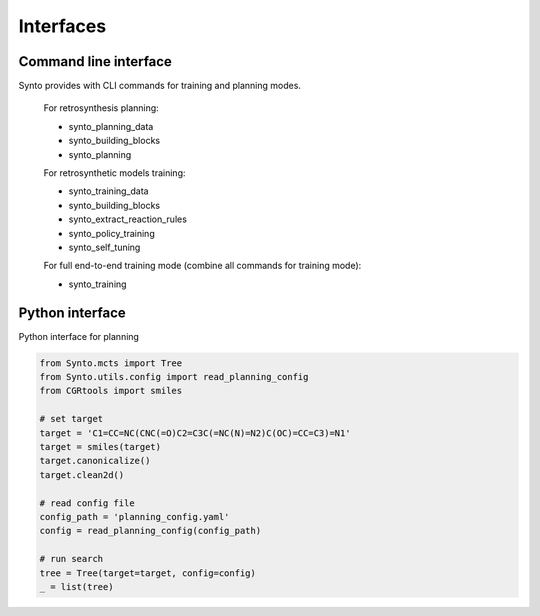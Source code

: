 Interfaces
================

Command line interface
---------------------------

Synto provides with CLI commands for training and planning modes.

    For retrosynthesis planning:

    * synto_planning_data
    * synto_building_blocks
    * synto_planning

    For retrosynthetic models training:

    * synto_training_data
    * synto_building_blocks
    * synto_extract_reaction_rules
    * synto_policy_training
    * synto_self_tuning

    For full end-to-end training mode (combine all commands for training mode):

    * synto_training


Python interface
---------------------------

Python interface for planning

.. code-block:: python

    from Synto.mcts import Tree
    from Synto.utils.config import read_planning_config
    from CGRtools import smiles

    # set target
    target = 'C1=CC=NC(CNC(=O)C2=C3C(=NC(N)=N2)C(OC)=CC=C3)=N1'
    target = smiles(target)
    target.canonicalize()
    target.clean2d()

    # read config file
    config_path = 'planning_config.yaml'
    config = read_planning_config(config_path)

    # run search
    tree = Tree(target=target, config=config)
    _ = list(tree)
